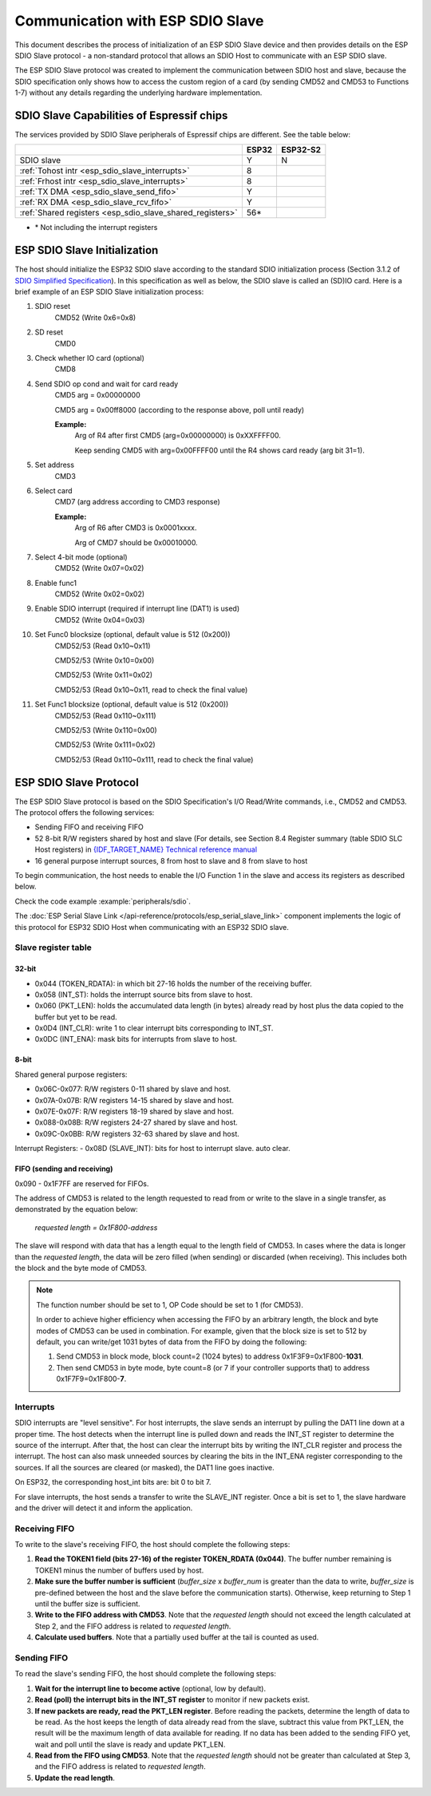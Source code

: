 Communication with ESP SDIO Slave
=================================

This document describes the process of initialization of an ESP SDIO Slave device and then provides details on the ESP SDIO Slave protocol - a non-standard protocol that allows an SDIO Host to communicate with an ESP SDIO slave.

The ESP SDIO Slave protocol was created to implement the communication between SDIO host and slave, because the SDIO specification only shows how to access the custom region of a card (by sending CMD52 and CMD53 to Functions 1-7) without any details regarding the underlying hardware implementation.

.. _esp_sdio_slave_caps:

SDIO Slave Capabilities of Espressif chips
------------------------------------------

The services provided by SDIO Slave peripherals of Espressif chips are different. See the table below:

+-----------------------------------------------------------+-------+----------+
|                                                           | ESP32 | ESP32-S2 |
+===========================================================+=======+==========+
| SDIO slave                                                | Y     | N        |
+-----------------------------------------------------------+-------+----------+
| :ref:`Tohost intr <esp_sdio_slave_interrupts>`            | 8     |          |
+-----------------------------------------------------------+-------+----------+
| :ref:`Frhost intr <esp_sdio_slave_interrupts>`            | 8     |          |
+-----------------------------------------------------------+-------+----------+
| :ref:`TX DMA <esp_sdio_slave_send_fifo>`                  | Y     |          |
+-----------------------------------------------------------+-------+----------+
| :ref:`RX DMA <esp_sdio_slave_rcv_fifo>`                   | Y     |          |
+-----------------------------------------------------------+-------+----------+
| :ref:`Shared registers <esp_sdio_slave_shared_registers>` | 56\*  |          |
+-----------------------------------------------------------+-------+----------+

- \* Not including the interrupt registers

.. _esp_slave_init:

ESP SDIO Slave Initialization
-----------------------------

The host should initialize the ESP32 SDIO slave according to the standard SDIO initialization process (Section 3.1.2 of `SDIO Simplified Specification <https://www.sdcard.org/downloads/pls/>`_). In this specification as well as below, the SDIO slave is called an (SD)IO card. Here is a brief example of an ESP SDIO Slave initialization process:

1. SDIO reset
    CMD52 (Write 0x6=0x8)

2. SD reset
    CMD0

3. Check whether IO card (optional)
    CMD8

4. Send SDIO op cond and wait for card ready
    CMD5 arg = 0x00000000

    CMD5 arg = 0x00ff8000 (according to the response above, poll until ready)

    **Example:**
        Arg of R4 after first CMD5 (arg=0x00000000) is 0xXXFFFF00.

        Keep sending CMD5 with arg=0x00FFFF00 until the R4 shows card ready (arg bit 31=1).

5. Set address
    CMD3

6. Select card
    CMD7 (arg address according to CMD3 response)

    **Example:**
        Arg of R6 after CMD3 is 0x0001xxxx.

        Arg of CMD7 should be 0x00010000.

7. Select 4-bit mode (optional)
    CMD52 (Write 0x07=0x02)

8. Enable func1
    CMD52 (Write 0x02=0x02)

9. Enable SDIO interrupt (required if interrupt line (DAT1) is used)
    CMD52 (Write 0x04=0x03)

10. Set Func0 blocksize (optional, default value is 512 (0x200))
     CMD52/53 (Read 0x10~0x11)

     CMD52/53 (Write 0x10=0x00)

     CMD52/53 (Write 0x11=0x02)

     CMD52/53 (Read 0x10~0x11, read to check the final value)

11. Set Func1 blocksize (optional, default value is 512 (0x200))
     CMD52/53 (Read 0x110~0x111)

     CMD52/53 (Write 0x110=0x00)

     CMD52/53 (Write 0x111=0x02)

     CMD52/53 (Read 0x110~0x111, read to check the final value)


.. _esp_slave_protocol_layer:

ESP SDIO Slave Protocol
-----------------------

The ESP SDIO Slave protocol is based on the SDIO Specification's I/O Read/Write commands, i.e., CMD52 and CMD53. The protocol offers the following services:

- Sending FIFO and receiving FIFO
- 52 8-bit R/W registers shared by host and slave (For details, see Section 8.4 Register summary (table SDIO SLC Host registers) in `{IDF_TARGET_NAME} Technical reference manual`_
- 16 general purpose interrupt sources, 8 from host to slave and 8 from slave to host

To begin communication, the host needs to enable the I/O Function 1 in the slave and access its registers as described below.

Check the code example :example:`peripherals/sdio`.

The :doc:`ESP Serial Slave Link </api-reference/protocols/esp_serial_slave_link>` component implements the logic of this protocol for ESP32 SDIO Host when communicating with an ESP32 SDIO slave.

.. _{IDF_TARGET_NAME} Technical Reference Manual: {IDF_TARGET_TRM_EN_URL}

.. _esp_sdio_slave_shared_registers:

Slave register table
^^^^^^^^^^^^^^^^^^^^

32-bit
""""""

- 0x044 (TOKEN_RDATA): in which bit 27-16 holds the number of the receiving buffer.
- 0x058 (INT_ST): holds the interrupt source bits from slave to host.
- 0x060 (PKT_LEN): holds the accumulated data length (in bytes) already read by host plus the data copied to the buffer but yet to be read.
- 0x0D4 (INT_CLR): write 1 to clear interrupt bits corresponding to INT_ST.
- 0x0DC (INT_ENA): mask bits for interrupts from slave to host.

8-bit
"""""

Shared general purpose registers:

- 0x06C-0x077: R/W registers 0-11 shared by slave and host.
- 0x07A-0x07B: R/W registers 14-15 shared by slave and host.
- 0x07E-0x07F: R/W registers 18-19 shared by slave and host.
- 0x088-0x08B: R/W registers 24-27 shared by slave and host.
- 0x09C-0x0BB: R/W registers 32-63 shared by slave and host.

Interrupt Registers:
- 0x08D (SLAVE_INT): bits for host to interrupt slave. auto clear.

FIFO (sending and receiving)
""""""""""""""""""""""""""""

0x090 - 0x1F7FF are reserved for FIFOs.

The address of CMD53 is related to the length requested to read from or write to the slave in a single transfer, as demonstrated by the equation below:

    *requested length = 0x1F800-address*

The slave will respond with data that has a length equal to the length field of CMD53. In cases where the data is longer than the *requested length*, the data will be zero filled (when sending) or discarded (when receiving). This includes both the block and the byte mode of CMD53.

.. note::

    The function number should be set to 1, OP Code should be set to 1 (for CMD53).

    In order to achieve higher efficiency when accessing the FIFO by an arbitrary length, the block and byte modes of CMD53 can be used in combination. For example, given that the block size is set to 512 by default, you can write/get 1031 bytes of data from the FIFO by doing the following:

    1. Send CMD53 in block mode, block count=2 (1024 bytes) to address 0x1F3F9=0x1F800-**1031**.
    2. Then send CMD53 in byte mode, byte count=8 (or 7 if your controller supports that) to address 0x1F7F9=0x1F800-**7**.

.. _esp_sdio_slave_interrupts:

Interrupts
^^^^^^^^^^

SDIO interrupts are "level sensitive". For host interrupts, the slave sends an interrupt by pulling the DAT1 line down at a proper time. The host detects when the interrupt line is pulled down and reads the INT_ST register to determine the source of the interrupt. After that, the host can clear the interrupt bits by writing the INT_CLR register and process the interrupt. The host can also mask unneeded sources by clearing the bits in the INT_ENA register corresponding to the sources. If all the sources are cleared (or masked), the DAT1 line goes inactive.

On ESP32, the corresponding host_int bits are: bit 0 to bit 7.

For slave interrupts, the host sends a transfer to write the SLAVE_INT register. Once a bit is set to 1, the slave hardware and the driver will detect it and inform the application.

.. _esp_sdio_slave_rcv_fifo:

Receiving FIFO
^^^^^^^^^^^^^^

To write to the slave's receiving FIFO, the host should complete the following steps:

1. **Read the TOKEN1 field (bits 27-16) of the register TOKEN_RDATA (0x044)**. The buffer number remaining is TOKEN1 minus the number of buffers used by host.
2. **Make sure the buffer number is sufficient** (*buffer_size* x *buffer_num* is greater than the data to write, *buffer_size* is pre-defined between the host and the slave before the communication starts). Otherwise, keep returning to Step 1 until the buffer size is sufficient.
3. **Write to the FIFO address with CMD53**. Note that the *requested length* should not exceed the length calculated at Step 2, and the FIFO address is related to *requested length*.
4. **Calculate used buffers**. Note that a partially used buffer at the tail is counted as used.

.. _esp_sdio_slave_send_fifo:

Sending FIFO
^^^^^^^^^^^^

To read the slave's sending FIFO, the host should complete the following steps:

1. **Wait for the interrupt line to become active** (optional, low by default).
2. **Read (poll) the interrupt bits in the INT_ST register** to monitor if new packets exist.
3. **If new packets are ready, read the PKT_LEN register**. Before reading the packets, determine the length of data to be read. As the host keeps the length of data already read from the slave, subtract this value from PKT_LEN, the result will be the maximum length of data available for reading. If no data has been added to the sending FIFO yet, wait and poll until the slave is ready and update PKT_LEN.
4. **Read from the FIFO using CMD53**. Note that the *requested length* should not be greater than calculated at Step 3, and the FIFO address is related to *requested length*.
5. **Update the read length**.

